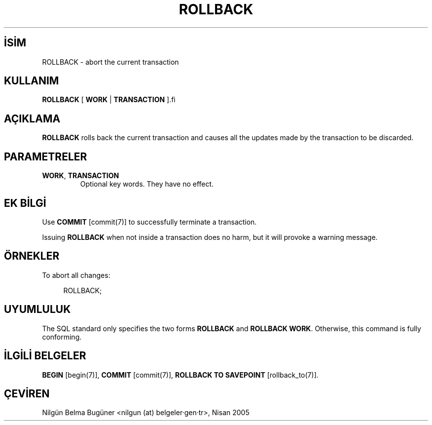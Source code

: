 .\" http://belgeler.org \N'45' 2006\N'45'11\N'45'26T10:18:37+02:00  
.TH "ROLLBACK" 7 "" "PostgreSQL" "SQL \N'45' Dil Deyimleri"
.nh   
.SH İSİM
ROLLBACK \N'45' abort the current transaction   
.SH KULLANIM 
.nf
\fBROLLBACK\fR [ \fBWORK\fR | \fBTRANSACTION\fR ].fi
    
.SH AÇIKLAMA
\fBROLLBACK\fR rolls back the current transaction and causes    all the updates made by the transaction to be discarded.   

.SH PARAMETRELER   
.br
.ns
.TP 
\fBWORK\fR, \fBTRANSACTION\fR
Optional key words. They have no effect.     

.PP  
.SH EK BİLGİ
Use \fBCOMMIT\fR [commit(7)] to    successfully terminate a transaction.   

Issuing \fBROLLBACK\fR when not inside a transaction does    no harm, but it will provoke a warning message.   

.SH ÖRNEKLER
To abort all changes:   


.RS 4
.nf
ROLLBACK;
.fi
.RE   

.SH UYUMLULUK
The SQL standard only specifies the two forms    \fBROLLBACK\fR and \fBROLLBACK    WORK\fR. Otherwise, this command is fully conforming.   

.SH İLGİLİ BELGELER
\fBBEGIN\fR [begin(7)], \fBCOMMIT\fR [commit(7)], \fBROLLBACK TO SAVEPOINT\fR [rollback_to(7)].   

.SH ÇEVİREN
Nilgün Belma Bugüner <nilgun (at) belgeler·gen·tr>, Nisan 2005 
 
    
